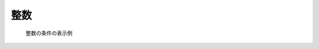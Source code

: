 整数
-----

.. code-block:: xml
   :caption: 整数の条件の定義例
   :name: widget_example_integer_def
   :linenos:

   <Item name="numsteps" caption="The Number of steps to calculate">
     <Definition valueType="integer" default="20" min="1" max="200" />
   </Item>

.. _widget_example_integer:

.. figure:: images/widget_example_integer.png

   整数の条件の表示例

.. code-block:: fortran
   :caption: 整数の条件を読み込むための処理の記述例 (計算条件・格子生成条件)
   :name: widget_example_integer_load_calccond
   :linenos:


   integer:: ier, numsteps

   call cg_iric_read_integer_f("numsteps", numsteps, ier)

.. code-block:: fortran
   :caption: 整数の条件を読み込むための処理の記述例 (境界条件)
   :name: widget_example_integer_load_bcond
   :linenos:

   integer:: ier, numsteps

   call cg_iric_read_bc_integer_f("inflow", 1, "numsteps", numsteps, ier)
